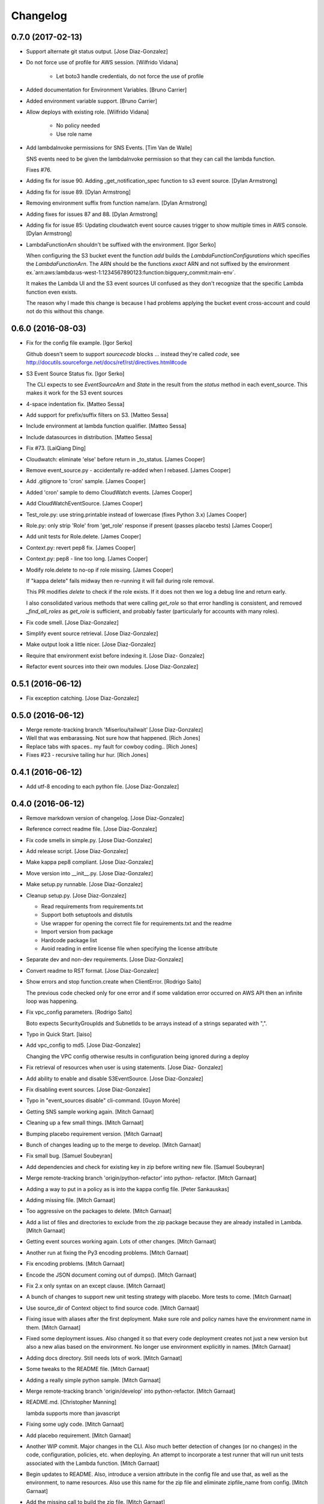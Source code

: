 Changelog
=========

0.7.0 (2017-02-13)
------------------

- Support alternate git status output. [Jose Diaz-Gonzalez]

- Do not force use of profile for AWS session. [Wilfrido Vidana]

   * Let boto3 handle credentials, do not force the use of profile


- Added documentation for Environment Variables. [Bruno Carrier]

- Added environment variable support. [Bruno Carrier]

- Allow deploys with existing role. [Wilfrido Vidana]

   * No policy needed
   * Use role name


- Add lambdaInvoke permissions for SNS Events. [Tim Van de Walle]

  SNS events need to be given the lambdaInvoke permission so that they can
  call the lambda function.

  Fixes #76.


- Adding fix for issue 90. Adding _get_notification_spec function to s3
  event source. [Dylan Armstrong]

- Adding fix for issue 89. [Dylan Armstrong]

- Removing environment suffix from function name/arn. [Dylan Armstrong]

- Adding fixes for issues 87 and 88. [Dylan Armstrong]

- Adding fix for issue 85: Updating cloudwatch event source causes
  trigger to show multiple times in AWS console. [Dylan Armstrong]

- LambdaFunctionArn shouldn't be suffixed with the environment. [Igor
  Serko]

  When configuring the S3 bucket event the function `add` builds the `LambdaFunctionConfigurations` which specifies the `LambdaFunctionArn`. The ARN should be the functions *exact* ARN and not suffixed by the environment ex.`arn:aws:lambda:us-west-1:1234567890123:function:bigquery_commit:main-env`.

  It makes the Lambda UI and the S3 event sources UI confused as they don't recognize that the specific Lambda function even exists.

  The reason why I made this change is because I had problems applying the bucket event cross-account and could not do this without this change.


0.6.0 (2016-08-03)
------------------

- Fix for the config file example. [Igor Serko]

  Github doesn't seem to support `sourcecode` blocks ... instead they're
  called `code`, see http://docutils.sourceforge.net/docs/ref/rst/directives.html#code


- S3 Event Source Status fix. [Igor Serko]

  The CLI expects to see `EventSourceArn` and `State` in the result from the `status` method in each event_source. This makes it work for the S3 event sources


- 4-space indentation fix. [Matteo Sessa]

- Add support for prefix/suffix filters on S3. [Matteo Sessa]

- Include environment at lambda function qualifier. [Matteo Sessa]

- Include datasources in distribution. [Matteo Sessa]

- Fix #73. [LaiQiang Ding]

- Cloudwatch: eliminate 'else' before return in _to_status. [James
  Cooper]

- Remove event_source.py - accidentally re-added when I rebased. [James
  Cooper]

- Add .gitignore to 'cron' sample. [James Cooper]

- Added 'cron' sample to demo CloudWatch events. [James Cooper]

- Add CloudWatchEventSource. [James Cooper]

- Test_role.py: use string.printable instead of lowercase (fixes Python
  3.x) [James Cooper]

- Role.py: only strip 'Role' from 'get_role' response if present (passes
  placebo tests) [James Cooper]

- Add unit tests for Role.delete. [James Cooper]

- Context.py: revert pep8 fix. [James Cooper]

- Context.py: pep8 - line too long. [James Cooper]

- Modify role.delete to no-op if role missing. [James Cooper]

  If "kappa delete" fails midway then re-running it will fail during
  role removal.

  This PR modifies `delete` to check if the role exists.  If it does not
  then we log a debug line and return early.

  I also consolidated various methods that were calling `get_role` so that
  error handling is consistent, and removed `_find_all_roles` as
  `get_role` is sufficient, and probably faster (particularly for accounts
  with many roles).


- Fix code smell. [Jose Diaz-Gonzalez]

- Simplify event source retrieval. [Jose Diaz-Gonzalez]

- Make output look a little nicer. [Jose Diaz-Gonzalez]

- Require that environment exist before indexing it. [Jose Diaz-
  Gonzalez]

- Refactor event sources into their own modules. [Jose Diaz-Gonzalez]

0.5.1 (2016-06-12)
------------------

- Fix exception catching. [Jose Diaz-Gonzalez]

0.5.0 (2016-06-12)
------------------

- Merge remote-tracking branch 'Miserlou/tailwait' [Jose Diaz-Gonzalez]

- Well that was embarassing. Not sure how that happened. [Rich Jones]

- Replace tabs with spaces.. my fault for cowboy coding.. [Rich Jones]

- Fixes #23 - recursive tailing hur hur. [Rich Jones]

0.4.1 (2016-06-12)
------------------

- Add utf-8 encoding to each python file. [Jose Diaz-Gonzalez]

0.4.0 (2016-06-12)
------------------

- Remove markdown version of changelog. [Jose Diaz-Gonzalez]

- Reference correct readme file. [Jose Diaz-Gonzalez]

- Fix code smells in simple.py. [Jose Diaz-Gonzalez]

- Add release script. [Jose Diaz-Gonzalez]

- Make kappa pep8 compliant. [Jose Diaz-Gonzalez]

- Move version into __init__.py. [Jose Diaz-Gonzalez]

- Make setup.py runnable. [Jose Diaz-Gonzalez]

- Cleanup setup.py. [Jose Diaz-Gonzalez]

  - Read requirements from requirements.txt
  - Support both setuptools and distutils
  - Use wrapper for opening the correct file for requirements.txt and the readme
  - Import version from package
  - Hardcode package list
  - Avoid reading in entire license file when specifying the license attribute


- Separate dev and non-dev requirements. [Jose Diaz-Gonzalez]

- Convert readme to RST format. [Jose Diaz-Gonzalez]

- Show errors and stop function.create when ClientError. [Rodrigo Saito]

  The previous code checked only for one error and if some validation error occurred on AWS API
  then an infinite loop was happening.

- Fix vpc_config parameters. [Rodrigo Saito]

  Boto expects SecurityGroupIds and SubnetIds to be arrays instead of a strings separated with ",".

- Typo in Quick Start. [laiso]

- Add vpc_config to md5. [Jose Diaz-Gonzalez]

  Changing the VPC config otherwise results in configuration being ignored during a deploy

- Fix retrieval of resources when user is using statements. [Jose Diaz-
  Gonzalez]

- Add ability to enable and disable S3EventSource. [Jose Diaz-Gonzalez]

- Fix disabling event sources. [Jose Diaz-Gonzalez]

- Typo in "event_sources disable" cli-command. [Guyon Morée]

- Getting SNS sample working again. [Mitch Garnaat]

- Cleaning up a few small things. [Mitch Garnaat]

- Bumping placebo requirement version. [Mitch Garnaat]

- Bunch of changes leading up to the merge to develop. [Mitch Garnaat]

- Fix small bug. [Samuel Soubeyran]

- Add dependencies and check for existing key in zip before writing new
  file. [Samuel Soubeyran]

- Merge remote-tracking branch 'origin/python-refactor' into python-
  refactor. [Mitch Garnaat]

- Adding a way to put in a policy as is into the kappa config file.
  [Peter Sankauskas]

- Adding missing file. [Mitch Garnaat]

- Too aggressive on the packages to delete. [Mitch Garnaat]

- Add a list of files and directories to exclude from the zip package
  because they are already installed in Lambda. [Mitch Garnaat]

- Getting event sources working again. Lots of other changes. [Mitch
  Garnaat]

- Another run at fixing the Py3 encoding problems. [Mitch Garnaat]

- Fix encoding problems. [Mitch Garnaat]

- Encode the JSON document coming out of dumps(). [Mitch Garnaat]

- Fix 2.x only syntax on an except clause. [Mitch Garnaat]

- A bunch of changes to support new unit testing strategy with placebo.
  More tests to come. [Mitch Garnaat]

- Use source_dir of Context object to find source code. [Mitch Garnaat]

- Fixing issue with aliases after the first deployment.  Make sure role
  and policy names have the environment name in them. [Mitch Garnaat]

- Fixed some deployment issues.  Also changed it so that every code
  deployment creates not just a new version but also a new alias based
  on the environment.  No longer use environment explicitly in names.
  [Mitch Garnaat]

- Adding docs directory.  Still needs lots of work. [Mitch Garnaat]

- Some tweaks to the README file. [Mitch Garnaat]

- Adding a really simple python sample. [Mitch Garnaat]

- Merge remote-tracking branch 'origin/develop' into python-refactor.
  [Mitch Garnaat]

- README.md. [Christopher Manning]

  lambda supports more than javascript

- Fixing some ugly code. [Mitch Garnaat]

- Add placebo requirement. [Mitch Garnaat]

- Another WIP commit.  Major changes in the CLI.  Also much better
  detection of changes (or no changes) in the code, configuration,
  policies, etc. when deploying.  An attempt to incorporate a test
  runner that will run unit tests associated with the Lambda function.
  [Mitch Garnaat]

- Begin updates to README. Also, introduce a version attribute in the
  config file and use that, as well as the environment, to name
  resources.  Also use this name for the zip file and eliminate
  zipfile_name from config. [Mitch Garnaat]

- Add the missing call to build the zip file. [Mitch Garnaat]

- Allow an event source to be enabled/disabled. [Mitch Garnaat]

- Fixing a LOG call. [Mitch Garnaat]

- Add the ability to generate the config files based on the environment
  specified. [Mitch Garnaat]

- Fixing a few small style issues. [Mitch Garnaat]

- Fixing some typos and silly bugs. [Mitch Garnaat]

- A WIP commit on the new refactor for support of Python and other
  features. [Mitch Garnaat]

- `update_event_sources` fails on SNS and S3 event sources. [Ryan S.
  Brown]

  Per https://github.com/garnaat/kappa/issues/32 , adding an update method
  for event sources that don't have them.


- Updating boto3 dependency to latest GA version. [Mitch Garnaat]

- Delete the log group when the function is deleted.  Fixes #28. [Mitch
  Garnaat]

0.3.1 (2015-06-22)
------------------

- Bumping version number. [Mitch Garnaat]

- Handle paginated results for roles.  Fixes #17. [Mitch Garnaat]

- Adding a README to describe how to install nodejs dependencies for the
  S3 sample.  Fixes #18. [Mitch Garnaat]

- Updating s3 event sources to use new permissions feature rather than
  invocation role.  Fixes #20. [Mitch Garnaat]

- Bumping boto3 requirement to latest version. [Mitch Garnaat]

0.3.0 (2015-04-28)
------------------

- Updating version number and adding changelog. [Mitch Garnaat]

- Updating samples and fixing some bugs found in the process. [Mitch
  Garnaat]

- Updating boto3 dependency. [Mitch Garnaat]

- Rewriting some tests and also rewriting the MockAWS module to
  automatically map all responses in responses.py to mocks in the
  client. [Mitch Garnaat]

- Add debug logging about attaching policy to role. [Mitch Garnaat]

- More WIP changes to get current with GA release of Lambda. [Mitch
  Garnaat]

- Another WIP commit on the road to an update for the new Lambda API.
  [Mitch Garnaat]

- WIP Commit.  Updating to use new GA version of the Lambda API.  Also
  moving from botocore to boto3.  Also adding SNS example.  No longer
  using CloudFormation for policies since we only need one and
  CloudFormation does not yet support managed policies.  Haven't updated
  any tests yet so they will all be failing for now.  Also need to
  update README. [Mitch Garnaat]

0.2.2 (2015-03-24)
------------------

- Bumping version number. [Mitch Garnaat]

- Print last 10 log messages when executing `kappa <config> tail` [Ryan
  S. Brown]

- Also handle the UPDATE_ROLLBACK_COMPLETE failure state in `kappa
  deploy` [Ryan S. Brown]

0.2.1 (2015-03-05)
------------------

- Bumping version number. [Mitch Garnaat]

0.2.0 (2015-03-05)
------------------

- Bumping version number. [Mitch Garnaat]

- Minor fix for landscape. [Mitch Garnaat]

- Some refactoring.  Added a status command.  Rewrote the CLI to take
  more advantage of click. [Mitch Garnaat]

- Compress function zip file to save space/$$$ [Ryan S. Brown]

- Fixing case for add-event-sources. [Mitch Garnaat]

- Merging changes. [Mitch Garnaat]

- Fix call to add_event_source. [Ryan S. Brown]

- Fix invoke/exec role mixup with existing stack. [Ryan S. Brown]

- Add trailing comma to single element tuple. [Mitch Garnaat]

- A few tweaks based on landscape.io. feedback. [Mitch Garnaat]

- Fixing a few things landscape.io found. [Mitch Garnaat]

- Adding TravisCI and landscape.io badges. [Mitch Garnaat]

- Fixing Python 3.x issues. [Mitch Garnaat]

- Adding TravisCI config file. [Mitch Garnaat]

- Adding some unit tests. [Mitch Garnaat]

- Resolving merge conflict. [Mitch Garnaat]

- Add_event_source was not being called. [Colin Panisset]

- Add note about not requiring a profile if creds are in the
  environment. [Colin Panisset]

- Handle stack create/update rollbacks as failures. [Colin Panisset]

- If there's no profile defined, assume we will use environment
  variables. [Colin Panisset]

- WIP commit on significant refactoring of code. [Mitch Garnaat]

- Adding README for Kinesis sample. [Mitch Garnaat]

- Updating the S3 example and fixing a bug in the way directories are
  zipped for upload to Lambda. [Mitch Garnaat]

- Removing Node.js packages from repo.  These should be downloaded via
  npm. [Mitch Garnaat]

- Adding an initial S3 sample and code to register for event
  notification on an S3 bucket. [Mitch Garnaat]

- Added a few comments and removed redundant timestamp when printing log
  events. [Mitch Garnaat]

- Add a sentence about redeploying. [Mitch Garnaat]

- Fixing some typos. [Mitch Garnaat]

- Add info on add-event-source command. [Mitch Garnaat]

- Add link to kinesis sample. [Mitch Garnaat]

- Adding an inadequate README file. [Mitch Garnaat]

- Adding samples directory and add-event-source command plus polling
  after create/updating CF stack. [Mitch Garnaat]

- Initial version, barely working. [Mitch Garnaat]

- Initial commit. [Mitch Garnaat]


